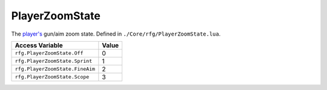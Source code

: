 
PlayerZoomState
========================================================
The `player's`_ gun/aim zoom state. Defined in ``./Core/rfg/PlayerZoomState.lua``.

========================================= ==========
Access Variable                           Value     
========================================= ==========
``rfg.PlayerZoomState.Off``               0
``rfg.PlayerZoomState.Sprint``            1
``rfg.PlayerZoomState.FineAim``           2
``rfg.PlayerZoomState.Scope``             3 
========================================= ==========

.. _`Human`: ./Human.html
.. _`player's`: ./Player.html